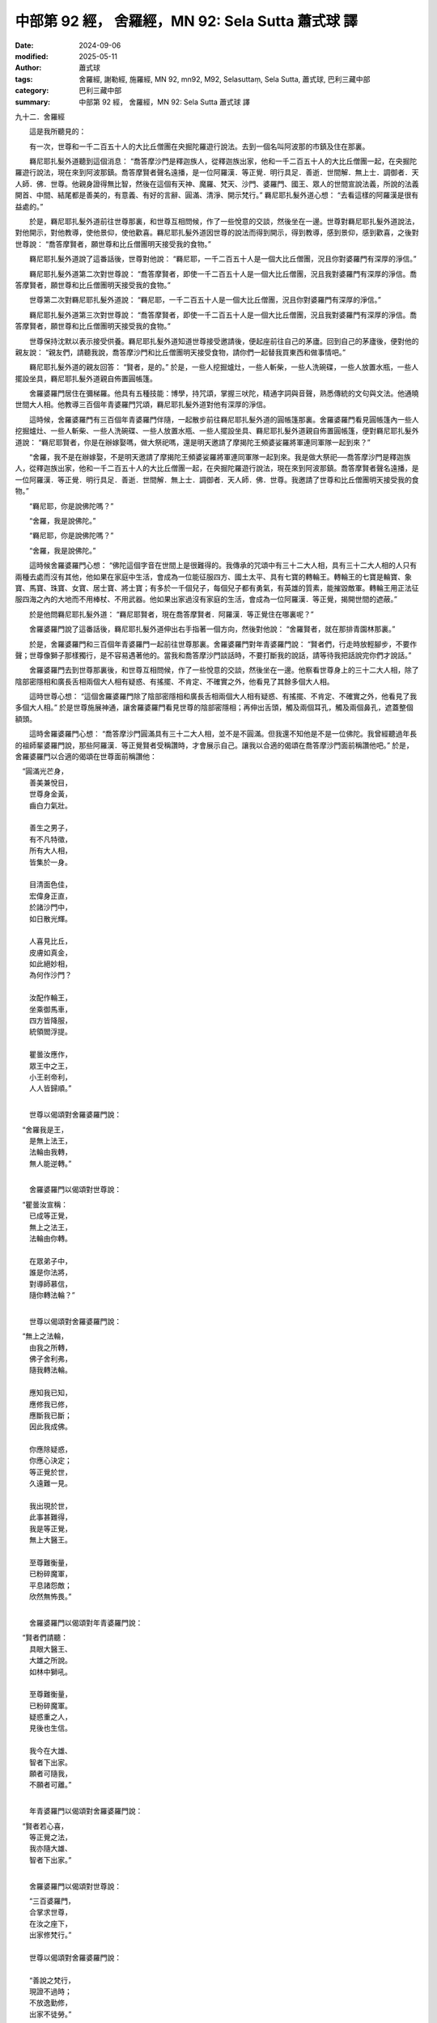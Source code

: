 中部第 92 經， 舍羅經，MN 92: Sela Sutta 蕭式球 譯
=====================================================

:date: 2024-09-06
:modified: 2025-05-11
:author: 蕭式球
:tags: 舍羅經, 謝勒經, 施羅經, MN 92, mn92, M92, Selasuttaṃ, Sela Sutta, 蕭式球, 巴利三藏中部
:category: 巴利三藏中部
:summary: 中部第 92 經， 舍羅經，MN 92: Sela Sutta 蕭式球 譯



九十二．舍羅經

　　這是我所聽見的：

　　有一次，世尊和一千二百五十人的大比丘僧團在央掘陀羅遊行說法。去到一個名叫阿波那的市鎮及住在那裏。

　　羇尼耶扎髮外道聽到這個消息： “喬答摩沙門是釋迦族人，從釋迦族出家，他和一千二百五十人的大比丘僧團一起，在央掘陀羅遊行說法，現在來到阿波那鎮。喬答摩賢者聲名遠播，是一位阿羅漢．等正覺．明行具足．善逝．世間解．無上士．調御者．天人師．佛．世尊。他親身證得無比智，然後在這個有天神、魔羅、梵天、沙門、婆羅門、國王、眾人的世間宣說法義，所說的法義開首、中間、結尾都是善美的，有意義、有好的言辭、圓滿、清淨、開示梵行。” 羇尼耶扎髮外道心想： “去看這樣的阿羅漢是很有益處的。”

　　於是，羇尼耶扎髮外道前往世尊那裏，和世尊互相問候，作了一些悅意的交談，然後坐在一邊。世尊對羇尼耶扎髮外道說法，對他開示，對他教導，使他景仰，使他歡喜。羇尼耶扎髮外道因世尊的說法而得到開示，得到教導，感到景仰，感到歡喜，之後對世尊說： “喬答摩賢者，願世尊和比丘僧團明天接受我的食物。”

　　羇尼耶扎髮外道說了這番話後，世尊對他說： “羇尼耶，一千二百五十人是一個大比丘僧團，況且你對婆羅門有深厚的淨信。”

　　羇尼耶扎髮外道第二次對世尊說： “喬答摩賢者，即使一千二百五十人是一個大比丘僧團，況且我對婆羅門有深厚的淨信。喬答摩賢者，願世尊和比丘僧團明天接受我的食物。”

　　世尊第二次對羇尼耶扎髮外道說： “羇尼耶，一千二百五十人是一個大比丘僧團，況且你對婆羅門有深厚的淨信。”

　　羇尼耶扎髮外道第三次對世尊說： “喬答摩賢者，即使一千二百五十人是一個大比丘僧團，況且我對婆羅門有深厚的淨信。喬答摩賢者，願世尊和比丘僧團明天接受我的食物。”

　　世尊保持沈默以表示接受供養。羇尼耶扎髮外道知道世尊接受邀請後，便起座前往自己的茅廬。回到自己的茅廬後，便對他的親友說： “親友們，請聽我說，喬答摩沙門和比丘僧團明天接受食物，請你們一起替我買東西和做事情吧。”

　　羇尼耶扎髮外道的親友回答： “賢者，是的。” 於是，一些人挖掘爐灶，一些人斬柴，一些人洗碗碟，一些人放置水瓶，一些人擺設坐具，羇尼耶扎髮外道親自佈置圓帳篷。

　　舍羅婆羅門居住在彌梯羅。他具有五種技能：博學，持咒頌，掌握三吠陀，精通字詞與音聲，熟悉傳統的文句與文法。他通曉世間大人相。他教導三百個年青婆羅門咒頌，羇尼耶扎髮外道對他有深厚的淨信。

　　這時候，舍羅婆羅門有三百個年青婆羅門伴隨，一起散步前往羇尼耶扎髮外道的圓帳篷那裏。舍羅婆羅門看見圓帳篷內一些人挖掘爐灶、一些人斬柴、一些人洗碗碟、一些人放置水瓶、一些人擺設坐具、羇尼耶扎髮外道親自佈置圓帳篷，便對羇尼耶扎髮外道說： “羇尼耶賢者，你是在辦嫁娶嗎，做大祭祀嗎，還是明天邀請了摩揭陀王頻婆娑羅將軍連同軍隊一起到來？”

　　“舍羅，我不是在辦嫁娶，不是明天邀請了摩揭陀王頻婆娑羅將軍連同軍隊一起到來。我是做大祭祀──喬答摩沙門是釋迦族人，從釋迦族出家，他和一千二百五十人的大比丘僧團一起，在央掘陀羅遊行說法，現在來到阿波那鎮。喬答摩賢者聲名遠播，是一位阿羅漢．等正覺．明行具足．善逝．世間解．無上士．調御者．天人師．佛．世尊。我邀請了世尊和比丘僧團明天接受我的食物。”

　　“羇尼耶，你是說佛陀嗎？”

　　“舍羅，我是說佛陀。”

　　“羇尼耶，你是說佛陀嗎？”

　　“舍羅，我是說佛陀。”

　　這時候舍羅婆羅門心想： “佛陀這個字音在世間上是很難得的。我傳承的咒頌中有三十二大人相，具有三十二大人相的人只有兩種去處而沒有其他，他如果在家庭中生活，會成為一位能征服四方、國土太平、具有七寶的轉輪王。轉輪王的七寶是輪寶、象寶、馬寶、珠寶、女寶、居士寶、將士寶；有多於一千個兒子，每個兒子都有勇氣，有英雄的質素，能摧毀敵軍。轉輪王用正法征服四海之內的大地而不用棒杖、不用武器。他如果出家過沒有家庭的生活，會成為一位阿羅漢．等正覺，揭開世間的遮蔽。”

　　於是他問羇尼耶扎髮外道： “羇尼耶賢者，現在喬答摩賢者．阿羅漢．等正覺住在哪裏呢？”

　　舍羅婆羅門說了這番話後，羇尼耶扎髮外道伸出右手指著一個方向，然後對他說： “舍羅賢者，就在那排青園林那裏。”

　　於是，舍羅婆羅門和三百個年青婆羅門一起前往世尊那裏。舍羅婆羅門對年青婆羅門說： “賢者們，行走時放輕腳步，不要作聲；世尊像獅子那樣獨行，是不容易遇著他的。當我和喬答摩沙門談話時，不要打斷我的說話，請等待我把話說完你們才說話。”

　　舍羅婆羅門去到世尊那裏後，和世尊互相問候，作了一些悅意的交談，然後坐在一邊。他察看世尊身上的三十二大人相，除了陰部密隱相和廣長舌相兩個大人相有疑惑、有搖擺、不肯定、不確實之外，他看見了其餘多個大人相。

　　這時世尊心想： “這個舍羅婆羅門除了陰部密隱相和廣長舌相兩個大人相有疑惑、有搖擺、不肯定、不確實之外，他看見了我多個大人相。” 於是世尊施展神通，讓舍羅婆羅門看見世尊的陰部密隱相；再伸出舌頭，觸及兩個耳孔，觸及兩個鼻孔，遮蓋整個額頭。

　　這時舍羅婆羅門心想： “喬答摩沙門圓滿具有三十二大人相，並不是不圓滿。但我還不知他是不是一位佛陀。我曾經聽過年長的祖師輩婆羅門說，那些阿羅漢．等正覺賢者受稱讚時，才會展示自己。讓我以合適的偈頌在喬答摩沙門面前稱讚他吧。” 於是，舍羅婆羅門以合適的偈頌在世尊面前稱讚他：

|  　“圓滿光芒身，
|      善美兼悅目，
|      世尊身金黃，
|      齒白力氣壯。
| 	    
|      善生之男子，
|      有不凡特徵，
|      所有大人相，
|      皆集於一身。
| 	    
|      目清面色佳，
|      宏偉身正直，
|      於諸沙門中，
|      如日散光輝。
| 	    
|      人喜見比丘，
|      皮膚如真金，
|      如此絕妙相，
|      為何作沙門？
| 	    
|      汝配作輪王，
|      坐乘御馬車，
|      四方皆降服，
|      統領閻浮提。
| 	    
|      瞿曇汝應作，
|      眾王中之王，
|      小王剎帝利，
|      人人皆歸順。”
| 	

　　世尊以偈頌對舍羅婆羅門說：

|  　“舍羅我是王，
|      是無上法王，
|      法輪由我轉，
|      無人能逆轉。”
| 

　　舍羅婆羅門以偈頌對世尊說：

|  　“瞿曇汝宣稱：
|      已成等正覺，
|      無上之法王，
|      法輪由你轉。
| 	    
|      在眾弟子中，
|      誰是你法將，
|      對導師慕信，
|      隨你轉法輪？”
| 

　　世尊以偈頌對舍羅婆羅門說：

|  　“無上之法輪，
|      由我之所轉，
|      佛子舍利弗，
|      隨我轉法輪。
| 	    
|      應知我已知，
|      應修我已修，
|      應斷我已斷；
|      因此我成佛。
| 	    
|      你應除疑惑，
|      你應心決定；
|      等正覺於世，
|      久遠難一見。
| 	    
|      我出現於世，
|      此事甚難得，
|      我是等正覺，
|      無上大醫王。
| 	    
|      至尊難衡量，
|      已粉碎魔軍，
|      平息諸怨敵；
|      欣然無怖畏。”
| 	

　　舍羅婆羅門以偈頌對年青婆羅門說：

|  　“賢者們請聽：
|      具眼大醫王、
|      大雄之所說。
|      如林中獅吼。
| 	    
|      至尊難衡量，
|      已粉碎魔軍。
|      疑惑重之人，
|      見後也生信。
| 	    
|      我今在大雄、
|      智者下出家。
|      願者可隨我，
|      不願者可離。”
| 	

　　年青婆羅門以偈頌對舍羅婆羅門說：

|  　“賢者若心喜，
|      等正覺之法，
|      我亦隨大雄、
|      智者下出家。”
| 

　　舍羅婆羅門以偈頌對世尊說：

| 　　“三百婆羅門，
|      合掌求世尊，
|      在汝之座下，
|      出家修梵行。”
| 
| 　　世尊以偈頌對舍羅婆羅門說：
| 
| 　　“善說之梵行，
|      現證不過時；
|      不放逸勤修，
|      出家不徒勞。”
| 

　　舍羅婆羅門和他的大眾得到世尊允許，即時在世尊座下出家，受具足戒。

　　在清晨的時候，羇尼耶扎髮外道吩咐人在自己的茅廬準備美味的硬食物和軟食物，然後使人通知世尊： “喬答摩賢者，現在食物已經準備好了。”

　　在上午，世尊穿好衣服，拿著大衣和缽與比丘僧團一起前往羇尼耶扎髮外道的茅廬。去到後，世尊和比丘僧團坐在為他們預備好的座位上。羇尼耶扎髮外道親手將美味的硬食物和軟食物遞送給以佛陀為首的比丘僧團，使他們得到滿足，使他們掩缽示意吃飽。當世尊吃完食物，手離開缽的時候，羇尼耶扎髮外道以一低座坐在一邊。世尊以偈頌對羇尼耶扎髮外道說：

|  　“火祭祭祀首，
|      日讚韻律首，
|      國王人之首，
|      海是河之首。
| 	    
|      月是眾星首，
|      日是光明首；
|      祭祀修福中，
|      施僧最為首。”
| 	

　　世尊對羇尼耶扎髮外道說了這首偈後，便起座離去。

　　舍羅尊者和他的大眾獨處、遠離、不放逸、勤奮、專心一意，不久便親身以無比智來體證這義理，然後安住在證悟之中。在家庭生活的人，出家過沒有家庭的生活，就是為了在現生之中完滿梵行，達成這個無上的目標。他們自己知道：生已經盡除，梵行已經達成，應要做的已經做完，沒有下一生。舍羅尊者和他的大眾成為另一些阿羅漢。

　　這時候，舍羅尊者和他的大眾前往世尊那裏，把大衣覆蓋一邊肩膊，向世尊合掌，然後以偈頌對世尊說：

|  　“皈依具眼者，
|      至今已八天；
|      世尊教法中，
|      七夜已調服。
| 	    
|      佛陀是導師，
|      降魔之牟尼，
|      隨眠已斷除，
|      助人度彼岸。
| 	    
|      汝越各種依，
|      汝毀各種漏；
|      如獅無執取，
|      無怖畏驚慌。
| 	    
|      三百比丘眾，
|      合掌立於此，
|      願導師伸足，
|      受龍象頂禮。”
| 	

------

取材自： `巴利文佛典翻譯 <https://www.chilin.org/news/news-detail.php?id=202&type=2>`__ 《中部》 `第51-第100經 <https://www.chilin.org/upload/culture/doc/1666608320.pdf>`_ (PDF) （香港，「志蓮淨苑」-文化）

原先連結： http://www.chilin.edu.hk/edu/report_section_detail.asp?section_id=60&id=361

出現錯誤訊息：

| Microsoft OLE DB Provider for ODBC Drivers error '80004005'
| [Microsoft][ODBC Microsoft Access Driver]General error Unable to open registry key 'Temporary (volatile) Jet DSN for process 0x6a8 Thread 0x568 DBC 0x2064fcc Jet'.
| 
| /edu/include/i_database.asp, line 20
| 

------

- `蕭式球 譯 經藏 中部 Majjhimanikāya <{filename}majjhima-nikaaya-tr-by-siu-sk%zh.rst>`__

- `巴利大藏經 經藏 中部 Majjhimanikāya <{filename}majjhima-nikaaya%zh.rst>`__

- `經文選讀 <{filename}/articles/canon-selected/canon-selected%zh.rst>`__ 

- `Tipiṭaka 南傳大藏經; 巴利大藏經 <{filename}/articles/tipitaka/tipitaka%zh.rst>`__


..
  2025-05-11; created on 2024-09-06

